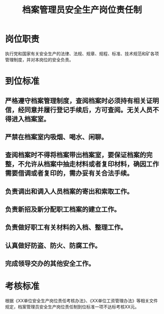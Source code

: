 :PROPERTIES:
:ID:       0b894ef9-bcc3-405d-abde-01e7a40ce32f
:END:
#+title: 档案管理员安全生产岗位责任制
* 岗位职责
执行党和国家有关安全生产的法律、法规、规章、规程、标准、技术规范和矿各项管理制度，并对本岗位的安全负责。
* 到位标准
** 严格遵守档案管理制度，查阅档案时必须持有相关证明信，经同意并履行登记手续后，方可查阅。无关人员不得进入档案室。
** 严禁在档案室内吸烟、喝水、闲聊。
** 查阅档案时不得将档案带出档案室，要保证档案的完整，不允许从档案中抽走材料或者复印材料，确因工作需要借调或者复印的，需办妥有关合法手续。
** 负责调出和调入人员档案的寄出和索取工作。
** 负责新招及新分配职工档案的建立工作。
** 负责做好职工有关材料的入档、整理工作。
** 认真做好防盗、防火、防腐工作。
** 完成领导交办的其他安全工作。
* 考核标准
根据《XX单位安全生产岗位责任考核办法》、《XX单位工资管理办法》等相关文件规定，档案管理员安全生产岗位责任制到位标准一项不达标考核XX元。
